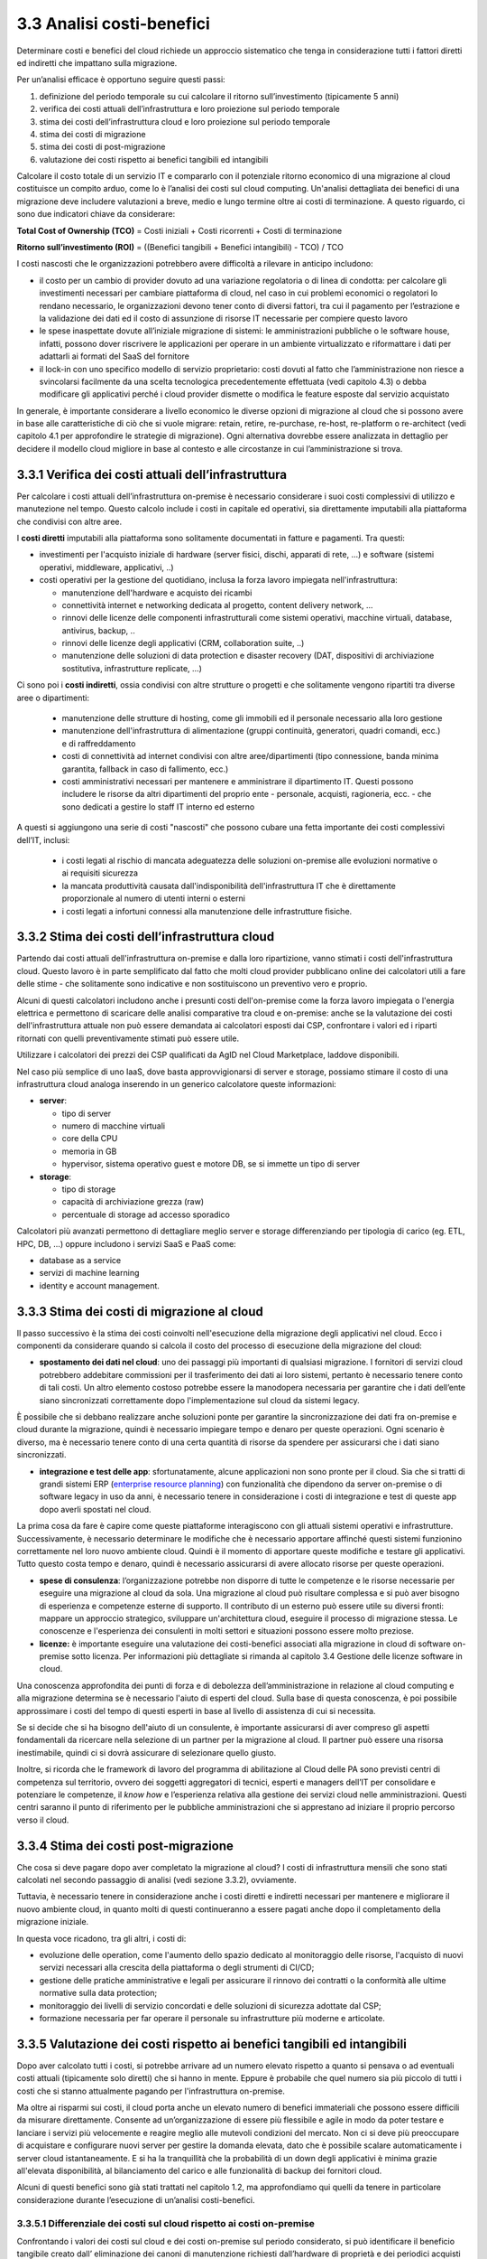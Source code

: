 3.3 Analisi costi-benefici
==============================

Determinare costi e benefici del cloud richiede un approccio sistematico
che tenga in considerazione tutti i fattori diretti ed indiretti che impattano
sulla migrazione.

Per un’analisi efficace è opportuno seguire questi passi:

1. definizione del periodo temporale su cui calcolare il ritorno
   sull’investimento (tipicamente 5 anni)

2. verifica dei costi attuali dell’infrastruttura e loro proiezione sul
   periodo temporale

3. stima dei costi dell’infrastruttura cloud e loro proiezione sul
   periodo temporale

4. stima dei costi di migrazione

5. stima dei costi di post-migrazione

6. valutazione dei costi rispetto ai benefici tangibili ed intangibili

Calcolare il costo totale di un servizio IT e compararlo con il
potenziale ritorno economico di una migrazione al cloud costituisce un
compito arduo, come lo è l’analisi dei costi sul cloud computing.
Un'analisi dettagliata dei
benefici di una migrazione deve includere valutazioni a breve, medio e
lungo termine oltre ai costi di terminazione. A questo riguardo, ci sono
due indicatori chiave da considerare:

**Total Cost of Ownership (TCO)** = Costi iniziali + Costi ricorrenti +
Costi di terminazione

**Ritorno sull’investimento (ROI)** = ((Benefici tangibili + Benefici
intangibili) - TCO) / TCO

I costi nascosti che le organizzazioni potrebbero avere difficoltà a
rilevare in anticipo includono:

-  il costo per un cambio di provider dovuto ad una variazione
   regolatoria o di linea di condotta: per calcolare gli investimenti
   necessari per cambiare piattaforma di cloud, nel caso in cui problemi
   economici o regolatori lo rendano necessario, le organizzazioni
   devono tener conto di diversi fattori, tra cui il pagamento per
   l’estrazione e la validazione dei dati ed il costo di assunzione di
   risorse IT necessarie per compiere questo lavoro

-  le spese inaspettate dovute all’iniziale migrazione di sistemi:
   le amministrazioni pubbliche o le software house, infatti, possono dover
   riscrivere le applicazioni per operare in un ambiente virtualizzato e
   riformattare i dati per adattarli ai formati del SaaS del fornitore

-  il lock-in con uno specifico modello di servizio proprietario: costi
   dovuti al fatto che l’amministrazione non riesce a svincolarsi
   facilmente da una scelta tecnologica precedentemente effettuata (vedi
   capitolo 4.3)
   o debba modificare gli applicativi perché i cloud provider dismette
   o modifica le feature esposte dal servizio acquistato



In generale, è importante considerare a livello economico le diverse
opzioni di migrazione al cloud che si possono avere in base alle
caratteristiche di ciò che si vuole migrare: retain, retire,
re-purchase, re-host, re-platform o re-architect (vedi capitolo 4.1 per
approfondire le strategie di migrazione). Ogni alternativa dovrebbe
essere analizzata in dettaglio per decidere il modello cloud migliore in
base al contesto e alle circostanze in cui l’amministrazione si trova.

3.3.1 Verifica dei costi attuali dell’infrastruttura
--------------------------------------------------------

Per calcolare i costi attuali dell’infrastruttura on-premise è necessario
considerare i suoi costi complessivi di utilizzo e manutezione nel tempo.
Questo calcolo include i costi in capitale ed operativi,
sia direttamente imputabili alla piattaforma che condivisi con altre aree.

I **costi diretti** imputabili alla piattaforma sono solitamente documentati
in fatture e pagamenti. Tra questi:

- investimenti per l'acquisto iniziale di hardware (server fisici, dischi, apparati di rete, ...)
  e software (sistemi operativi, middleware, applicativi, ..)

- costi operativi per la gestione del quotidiano, inclusa la forza lavoro impiegata nell'infrastruttura:

  * manutenzione dell'hardware e acquisto dei ricambi

  * connettività internet e networking dedicata al progetto, content delivery network, ...

  * rinnovi delle licenze delle componenti infrastrutturali come
    sistemi operativi, macchine virtuali, database,
    antivirus, backup, ..

  * rinnovi delle licenze degli applicativi (CRM, collaboration suite, ..)

  * manutenzione delle soluzioni di data protection e disaster recovery (DAT, dispositivi
    di archiviazione sostitutiva, infrastrutture replicate, ...)

Ci sono poi i **costi indiretti**, ossia condivisi con altre strutture o progetti
e che solitamente vengono ripartiti tra diverse aree o dipartimenti:

   -  manutenzione delle strutture di hosting,
      come gli immobili ed il personale necessario alla loro gestione

   -  manutenzione dell'infrastruttura di alimentazione (gruppi
      continuità, generatori, quadri comandi, ecc.) e di raffreddamento

   -  costi di connettività ad internet condivisi con altre aree/dipartimenti
      (tipo connessione, banda minima
      garantita, fallback in caso di fallimento, ecc.)

   -  costi amministrativi necessari per mantenere e amministrare il
      dipartimento IT. Questi possono includere le risorse da altri
      dipartimenti del proprio ente - personale, acquisti, ragioneria,
      ecc. - che sono dedicati a gestire lo staff IT interno ed esterno

A questi si aggiungono una serie di costi "nascosti"
che possono cubare una fetta importante dei costi complessivi dell’IT, inclusi:

  - i costi legati al rischio di mancata adeguatezza delle soluzioni on-premise
    alle evoluzioni normative o ai requisiti sicurezza

  - la mancata produttività causata dall'indisponibilità dell'infrastruttura IT
    che è direttamente proporzionale al numero di utenti interni o esterni

  - i costi legati a infortuni connessi alla manutenzione delle infrastrutture fisiche.



3.3.2 Stima dei costi dell’infrastruttura cloud
---------------------------------------------------

Partendo dai costi attuali dell'infrastruttura on-premise e dalla loro ripartizione,
vanno stimati i costi dell'infrastruttura cloud.
Questo lavoro è in parte semplificato dal fatto che molti cloud provider
pubblicano online dei calcolatori utili a fare delle stime - che solitamente
sono indicative e non sostituiscono un preventivo vero e proprio.

Alcuni di questi calcolatori includono anche i presunti costi dell'on-premise
come la forza lavoro impiegata o l'energia elettrica e permettono di scaricare
delle analisi comparative tra cloud e on-premise:
anche se la valutazione dei costi dell'infrastruttura attuale non può essere
demandata ai calcolatori esposti dai CSP,
confrontare i valori ed i riparti ritornati con quelli preventivamente
stimati può essere utile.

Utilizzare i calcolatori dei prezzi dei CSP qualificati da AgID nel
Cloud Marketplace, laddove disponibili.

Nel caso più semplice di uno IaaS, dove basta approvvigionarsi di server
e storage, possiamo stimare il costo di una infrastruttura cloud analoga
inserendo in un generico calcolatore queste informazioni:

-  **server**:

   -  tipo di server

   -  numero di macchine virtuali

   -  core della CPU

   -  memoria in GB

   -  hypervisor, sistema operativo guest e motore DB, se si immette un
      tipo di server

-  **storage**:

   -  tipo di storage

   -  capacità di archiviazione grezza (raw)

   -  percentuale di storage ad accesso sporadico


Calcolatori più avanzati permettono di dettagliare meglio server e storage
differenziando per tipologia di carico (eg. ETL, HPC, DB, ...)
oppure includono i servizi SaaS e PaaS come:

- database as a service

- servizi di machine learning

- identity e account management.



3.3.3 Stima dei costi di migrazione al cloud
------------------------------------------------

Il passo successivo è la stima dei costi coinvolti nell'esecuzione della
migrazione degli applicativi nel cloud. Ecco i componenti da considerare
quando si calcola il costo del processo di esecuzione della migrazione
del cloud:

-  **spostamento dei dati nel cloud**: uno dei passaggi più importanti
   di qualsiasi migrazione. I fornitori di servizi cloud potrebbero
   addebitare commissioni per il trasferimento dei dati ai loro sistemi,
   pertanto è necessario tenere conto di tali costi. Un altro elemento
   costoso potrebbe essere la manodopera necessaria per garantire che i
   dati dell’ente siano sincronizzati correttamente dopo
   l'implementazione sul cloud da sistemi legacy.

È possibile che si debbano realizzare anche soluzioni ponte per
garantire la sincronizzazione dei dati fra on-premise e cloud durante la
migrazione, quindi è necessario impiegare tempo e denaro per queste
operazioni. Ogni scenario è diverso, ma è necessario tenere conto di una
certa quantità di risorse da spendere per assicurarsi che i dati siano
sincronizzati.

-  **integrazione e test delle app**: sfortunatamente, alcune
   applicazioni non sono pronte per il cloud. Sia che si tratti di
   grandi sistemi ERP (`enterprise resource planning <https://it.wikipedia.org/wiki/Enterprise_resource_planning>`_) con funzionalità
   che dipendono da server on-premise o di software legacy in uso da
   anni, è necessario tenere in considerazione i costi di integrazione e
   test di queste app dopo averli spostati nel cloud.

La prima cosa da fare è capire come queste piattaforme interagiscono con
gli attuali sistemi operativi e infrastrutture. Successivamente, è
necessario determinare le modifiche che è necessario apportare affinché
questi sistemi funzionino correttamente nel loro nuovo ambiente cloud.
Quindi è il momento di apportare queste modifiche e testare gli
applicativi. Tutto questo costa tempo e denaro, quindi è necessario
assicurarsi di avere allocato risorse per queste operazioni.

-  **spese di consulenza**: l’organizzazione potrebbe non disporre di
   tutte le competenze e le risorse necessarie per eseguire una
   migrazione al cloud da sola. Una migrazione al cloud può risultare
   complessa e si può aver bisogno di esperienza e competenze esterne di
   supporto. Il contributo di un esterno può essere utile su diversi
   fronti: mappare un approccio strategico, sviluppare un'architettura
   cloud, eseguire il processo di migrazione stessa. Le conoscenze e
   l'esperienza dei consulenti in molti settori e situazioni possono
   essere molto preziose.

-  **licenze:** è importante eseguire una valutazione dei costi-benefici
   associati alla migrazione in cloud di software on-premise sotto
   licenza. Per informazioni più dettagliate si rimanda al capitolo 3.4
   Gestione delle licenze software in cloud.

Una conoscenza approfondita dei punti di forza e di debolezza
dell’amministrazione in relazione al cloud computing e alla migrazione
determina se è necessario l'aiuto di esperti del cloud. Sulla base di
questa conoscenza, è poi possibile approssimare i costi del tempo di
questi esperti in base al livello di assistenza di cui si necessita.

Se si decide che si ha bisogno dell'aiuto di un consulente, è importante
assicurarsi di aver compreso gli aspetti fondamentali da ricercare nella
selezione di un partner per la migrazione al cloud. Il partner può
essere una risorsa inestimabile, quindi ci si dovrà assicurare di
selezionare quello giusto.

Inoltre, si ricorda che le framework di lavoro del programma di
abilitazione al Cloud delle PA sono previsti centri di competenza sul
territorio, ovvero dei soggetti aggregatori di tecnici, esperti e
managers dell’IT per consolidare e potenziare le competenze, il *know
how* e l’esperienza relativa alla gestione dei servizi cloud nelle
amministrazioni. Questi centri saranno il punto di riferimento per le
pubbliche amministrazioni che si apprestano ad iniziare il proprio
percorso verso il cloud.

3.3.4 Stima dei costi post-migrazione
-----------------------------------------

Che cosa si deve pagare dopo aver completato la migrazione al cloud? I
costi di infrastruttura mensili che sono stati calcolati nel secondo
passaggio di analisi (vedi sezione 3.3.2), ovviamente.

Tuttavia, è necessario tenere in considerazione anche i costi diretti e
indiretti necessari per mantenere e migliorare il nuovo ambiente cloud,
in quanto molti di questi continueranno a essere pagati anche dopo il
completamento della migrazione iniziale.

In questa voce ricadono, tra gli altri, i costi di:

- evoluzione delle operation, come l'aumento dello spazio dedicato
  al monitoraggio delle risorse, l'acquisto di nuovi servizi
  necessari alla crescita della piattaforma
  o degli strumenti di CI/CD;
- gestione delle pratiche amministrative e legali per assicurare
  il rinnovo dei contratti
  o la conformità alle ultime normative sulla data protection;
- monitoraggio dei livelli di servizio concordati
  e delle soluzioni di sicurezza adottate dal CSP;
- formazione necessaria per far operare il personale su 
  infrastrutture più moderne e articolate.

  
3.3.5 Valutazione dei costi rispetto ai benefici tangibili ed intangibili
-----------------------------------------------------------------------------

Dopo aver calcolato tutti i costi, si potrebbe arrivare ad un numero
elevato rispetto a quanto si pensava o ad eventuali costi attuali
(tipicamente solo diretti) che si hanno in mente. Eppure è probabile che
quel numero sia più piccolo di tutti i costi che si stanno attualmente
pagando per l'infrastruttura on-premise.

Ma oltre ai risparmi sui costi, il cloud porta anche un elevato numero
di benefici immateriali che possono essere difficili da misurare
direttamente. Consente ad un’organizzazione di essere più flessibile e
agile in modo da poter testare e lanciare i servizi più velocemente e
reagire meglio alle mutevoli condizioni del mercato. Non ci si deve più
preoccupare di acquistare e configurare nuovi server per gestire la
domanda elevata, dato che è possibile scalare automaticamente i server
cloud istantaneamente. E si ha la tranquillità che la probabilità di un
down degli applicativi è minima grazie all'elevata disponibilità, al
bilanciamento del carico e alle funzionalità di backup dei fornitori
cloud.

Alcuni di questi benefici sono già stati trattati nel capitolo 1.2, ma
approfondiamo qui quelli da tenere in particolare considerazione durante
l’esecuzione di un’analisi costi-benefici.

3.3.5.1 Differenziale dei costi sul cloud rispetto ai costi on-premise
~~~~~~~~~~~~~~~~~~~~~~~~~~~~~~~~~~~~~~~~~~~~~~~~~~~~~~~~~~~~~~~~~~~~~~~~~~

Confrontando i valori dei costi sul cloud e dei costi on-premise sul
periodo considerato, si può identificare il beneficio tangibile creato
dall’ eliminazione dei canoni di manutenzione richiesti dall’hardware di
proprietà e dei periodici acquisti per il rinnovo degli asset, dallo
snellimento delle attività sia tecniche (verifica funzionamento,
segnalazione malfunzionamenti, verifica apparecchiature obsolete) che
amministrative (gare, impegni di spesa, liquidazioni fatture, ecc.),
dalla riduzione dei costi di energia elettrica e tutte le altre voci
impattate dalla migrazione.

3.3.5.2 Dimensionamento reale o elasticità reale
~~~~~~~~~~~~~~~~~~~~~~~~~~~~~~~~~~~~~~~~~~~~~~~~~~~~

Le soluzioni on premise sono tipicamente dimensionate rispetto alla
capacità necessaria per gestire il massimo carico previsto, sia esso
dovuto ad una crescita del servizio o a situazioni temporanee di picco.
Il provisioning delle macchine virtuali, della banda, della memoria e
della CPU o della spazio di storage sono dimensionati sulla base di
questi valori massimi che si prevedono di dover gestire.

Questo è legato al fatto che le infrastrutture on-premise sono poco
elastiche, ovvero risulta complesso aumentare o diminuirne il
dimensionamento: i tempi per aumentare le risorse a disposizione sono
significativi ed una volta acquisite nuove risorse non è tipicamente
vantaggioso rilasciarle, in particolare se solo per un periodo. Questo
rende l’infrastruttura on premise non dimensionata sul bisogno attuale.

Grazie alla facilità ed alla rapidità di allocazione di nuove risorse su
una piattaforma cloud, il dimensionamento deve essere effettuato sulle
correnti necessità, aumentando o diminuendo le risorse allocate solo in
caso di necessità.

Analizzare l’utilizzo effettivo delle risorse è quindi cruciale per un
corretto dimensionamento della soluzione in cloud. Per questo tipo di
analisi consultare metriche di utilizzo o utilizzare strumenti di
mercato che forniscono questo tipo di analisi.

3.3.5.3 Riduzione dei rischi di disservizio operativo, perdita dati e del rischio reputazionale
~~~~~~~~~~~~~~~~~~~~~~~~~~~~~~~~~~~~~~~~~~~~~~~~~~~~~~~~~~~~~~~~~~~~~~~~~~~~~~~~~~~~~~~~~~~~~~~~~~~

Gli applicativi in cloud godono di alta disponibilità, ovvero la
probabilità che i servizi siano indisponibili per problemi
infrastrutturali è molto bassa. Grazie alla possibilità di fare
provisioning delle risorse in tempi molto rapidi è anche possibile
rispondere a situazioni di carico non previste in modo tempestivo. Ciò
impatta il rischio di disservizio con i costi che questo ha associati.

Il rischio di perdita di dati per problemi infrastrutturali come la
rottura di un dispositivo sono altresì praticamente inesistenti,
azzerando i costi, tipicamente molto ingenti, legati alla perdita di
dati.

Grazie ai servizi di backup e ripristino disponibili in cloud è anche
possibile ritornare ad una situazione funzionante con minima perdita di
dati in tempi molto rapidi, nel caso vi siano motivi applicativi o di
violazione dei sistemi di sicurezza che causano una perdita di dati.

Il rischio reputazionale per l’ente causato dai problemi sopra elencati
ed il costo ad esso associato, anche se di difficile quantificazione
economica ma tipicamente elevato nel tempo, è quindi anch’esso ridotto
significativamente.

3.3.5.4 Semplificazione del disaster recovery
~~~~~~~~~~~~~~~~~~~~~~~~~~~~~~~~~~~~~~~~~~~~~~~~~

L’allestimento di un sito di disaster recovery in cloud è molto semplice
ed i suoi costi sono legati al suo utilizzo effettivo. In base
all’architettura dell’applicativo in cloud, ridondato su più data
center, tale sistema potrebbe diventare implicito.

3.3.5.5 Disponibilità di aggiornamenti, bugfix e miglioramenti più rapida
~~~~~~~~~~~~~~~~~~~~~~~~~~~~~~~~~~~~~~~~~~~~~~~~~~~~~~~~~~~~~~~~~~~~~~~~~~~~~

Il passaggio in cloud permette aggiornamenti dell’applicativo più rapidi
e questo impatta le attività rendendo sempre disponibile la versione più
aggiornata ed affidabile dell’applicativo senza costi per
l’organizzazione.

Può essere utile valutare anche l’impatto economico di problemi
verificatisi in passato a causa di mancata tempestività nella
risoluzione o opportunità non colte in passato per il medesimo motivo.

3.3.5.6 Adeguamenti normativi su sicurezza e privacy
~~~~~~~~~~~~~~~~~~~~~~~~~~~~~~~~~~~~~~~~~~~~~~~~~~~~~~~~

Amministrare le infrastrutture IT comporta responsabilità di sicurezza e
di protezione dei dati personali. Le recenti normative in materia di
privacy e di sicurezza informatica impongono anche alle pubbliche
amministrazioni l’adozione di misure tecniche e organizzative adeguate a
garantire la sicurezza del trattamento dei dati.

Molti provider di servizi cloud offrono un’ampia gamma di criteri,
tecnologie e controlli che rafforzano la sicurezza complessiva, grazie
alla protezione dei dati (che possono essere criptati con i più alti
livelli di sicurezza del mercato), dell’applicazione e dell’
infrastruttura da minacce potenziali.

Questo permette agli enti di utilizzare soluzioni complete, già mature e
disponibili o, a volte, trarne vantaggio in modo del tutto trasparente
in quanto soluzioni applicate in modo totalmente trasparente dal cloud
provider, senza dover investire soluzioni ad hoc e nelle competenze
necessarie per capire di quello di cui si necessita.

3.3.5.7 Miglioramento del servizio (percezione dell’utente finale)
~~~~~~~~~~~~~~~~~~~~~~~~~~~~~~~~~~~~~~~~~~~~~~~~~~~~~~~~~~~~~~~~~~~~~~

Sfruttando le potenzialità del cloud, le pubbliche amministrazioni hanno
l’opportunità di migliorare la qualità dei propri servizi, siano questi
ad uso interno o ad uso del cittadino.

Grazie al cloud, l’amministrazione può gestire i servizi in maniera più
efficiente ed efficace, riuscendo a concentrarsi maggiormente sulle
funzionalità da offrire ai propri utenti. Questo ha un ritorno economico
in termini di efficacia, efficienza e reputazione dei servizi.
